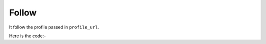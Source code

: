 **************************************************
Follow
**************************************************
It follow the profile passed in ``profile_url``.

Here is the code:-

.. py:function:: twitter.follow(profile_url="profile_url")

   
   :param str profile_url: Profile url need to be followed
   :return: {}
   :rtype: dict